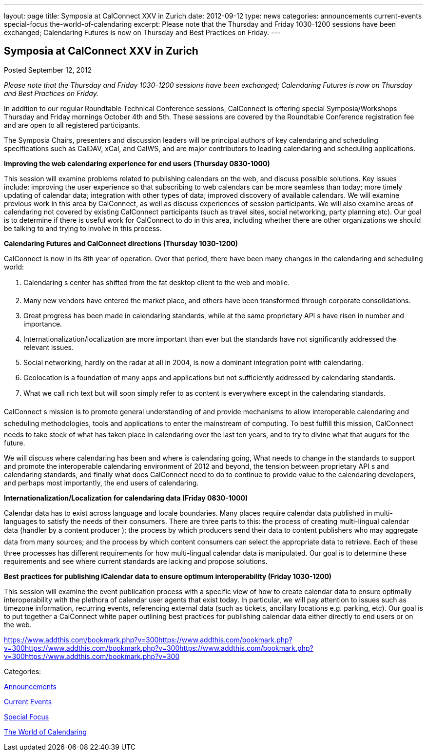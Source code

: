 ---
layout: page
title: Symposia at CalConnect XXV in Zurich
date: 2012-09-12
type: news
categories: announcements current-events special-focus the-world-of-calendaring
excerpt: Please note that the Thursday and Friday 1030-1200 sessions have been exchanged; Calendaring Futures is now on Thursday and Best Practices on Friday.
---

== Symposia at CalConnect XXV in Zurich

[[node-225]]
Posted September 12, 2012 

_Please note that the Thursday and Friday 1030-1200 sessions have been exchanged; Calendaring Futures is now on Thursday and Best Practices on Friday._

In addition to our regular Roundtable Technical Conference sessions, CalConnect is offering special Symposia/Workshops Thursday and Friday mornings October 4th and 5th. These sessions are covered by the Roundtable Conference registration fee and are open to all registered participants.

The Symposia Chairs, presenters and discussion leaders will be principal authors of key calendaring and scheduling specifications such as CalDAV, xCal, and CalWS, and are major contributors to leading calendaring and scheduling applications.

*Improving the web calendaring experience for end users (Thursday 0830-1000)*

This session will examine problems related to publishing calendars on the web, and discuss possible solutions. Key issues include: improving the user experience so that subscribing to web calendars can be more seamless than today; more timely updating of calendar data; integration with other types of data; improved discovery of available calendars. We will examine previous work in this area by CalConnect, as well as discuss experiences of session participants. We will also examine areas of calendaring not covered by existing CalConnect participants (such as travel sites, social networking, party planning etc). Our goal is to determine if there is useful work for CalConnect to do in this area, including whether there are other organizations we should be talking to and trying to involve in this process.

*Calendaring Futures and CalConnect directions (Thursday 1030-1200)*

CalConnect is now in its 8th year of operation. Over that period, there have been many changes in the calendaring and scheduling world:

1. Calendaring s center has shifted from the fat desktop client to the web and mobile. +
 2. Many new vendors have entered the market place, and others have been transformed through corporate consolidations. +
 3. Great progress has been made in calendaring standards, while at the same proprietary API s have risen in number and importance. +
 4. Internationalization/localization are more important than ever but the standards have not significantly addressed the relevant issues. +
 5. Social networking, hardly on the radar at all in 2004, is now a dominant integration point with calendaring. +
 6. Geolocation is a foundation of many apps and applications but not sufficiently addressed by calendaring standards. +
 7. What we call rich text but will soon simply refer to as content is everywhere except in the calendaring standards.

CalConnect s mission is to promote general understanding of and provide mechanisms to allow interoperable calendaring and scheduling methodologies, tools and applications to enter the mainstream of computing. To best fulfill this mission, CalConnect needs to take stock of what has taken place in calendaring over the last ten years, and to try to divine what that augurs for the future.

We will discuss where calendaring has been and where is calendaring going, What needs to change in the standards to support and promote the interoperable calendaring environment of 2012 and beyond, the tension between proprietary API s and calendaring standards, and finally what does CalConnect need to do to continue to provide value to the calendaring developers, and perhaps most importantly, the end users of calendaring.

*Internationalization/Localization for calendaring data (Friday 0830-1000)*

Calendar data has to exist across language and locale boundaries. Many places require calendar data published in multi-languages to satisfy the needs of their consumers. There are three parts to this: the process of creating multi-lingual calendar data (handler by a content producer ); the process by which producers  send their data to content publishers  who may aggregate data from many sources; and the process by which content consumers  can select the appropriate data to retrieve. Each of these three processes has different requirements for how multi-lingual calendar data is manipulated. Our goal is to determine these requirements and see where current standards are lacking and propose solutions.

*Best practices for publishing iCalendar data to ensure optimum interoperability (Friday 1030-1200)*

This session will examine the event publication process with a specific view of how to create calendar data to ensure optimally interoperability with the plethora of calendar user agents that exist today. In particular, we will pay attention to issues such as timezone information, recurring events, referencing external data (such as tickets, ancillary locations  e.g. parking, etc). Our goal is to put together a CalConnect white paper outlining best practices for publishing calendar data either directly to end users or on the web.

https://www.addthis.com/bookmark.php?v=300https://www.addthis.com/bookmark.php?v=300https://www.addthis.com/bookmark.php?v=300https://www.addthis.com/bookmark.php?v=300https://www.addthis.com/bookmark.php?v=300

Categories:&nbsp;

link:/news/announcements[Announcements]

link:/news/current-events[Current Events]

link:/news/special-focus[Special Focus]

link:/news/the-world-of-calendaring[The World of Calendaring]

